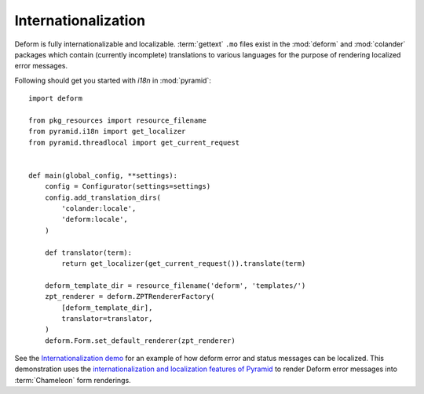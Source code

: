 Internationalization
====================

Deform is fully internationalizable and localizable.  :term:`gettext`
``.mo`` files exist in the :mod:`deform` and :mod:`colander` packages
which contain (currently incomplete) translations to various languages
for the purpose of rendering localized error messages.

Following should get you started with `i18n` in :mod:`pyramid`::

    import deform

    from pkg_resources import resource_filename
    from pyramid.i18n import get_localizer
    from pyramid.threadlocal import get_current_request


    def main(global_config, **settings):
        config = Configurator(settings=settings)
        config.add_translation_dirs(
            'colander:locale',
            'deform:locale',
        )

        def translator(term):
            return get_localizer(get_current_request()).translate(term)

        deform_template_dir = resource_filename('deform', 'templates/')
        zpt_renderer = deform.ZPTRendererFactory(
            [deform_template_dir],
            translator=translator,
        )
        deform.Form.set_default_renderer(zpt_renderer)


See the `Internationalization demo
<https://deformdemo.pylonsproject.org/i18n/>`_ for an example of how deform
error and status messages can be localized.  This demonstration uses
the `internationalization and localization features of Pyramid
<https://docs.pylonsproject.org/projects/pyramid/en/latest/narr/i18n.html>`_
to render Deform error messages into :term:`Chameleon` form renderings.



